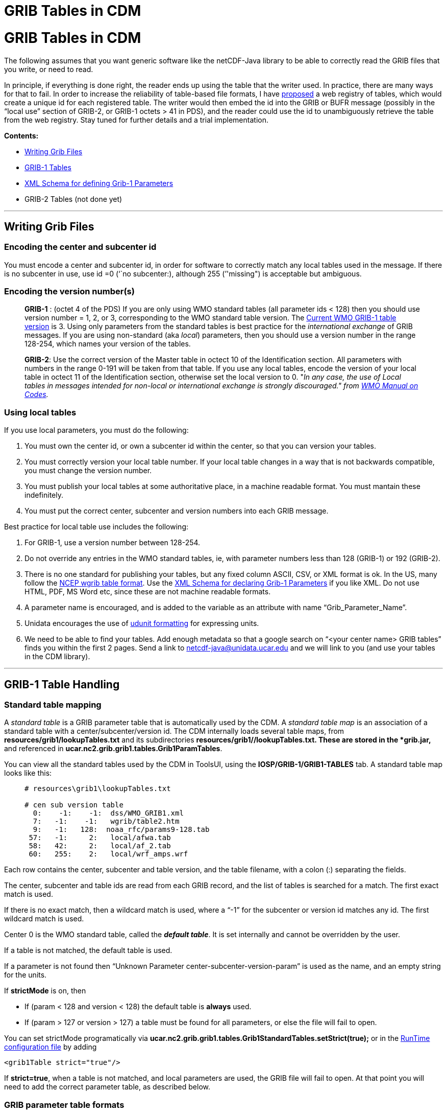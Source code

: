 :source-highlighter: coderay

GRIB Tables in CDM
==================

= GRIB Tables in CDM

The following assumes that you want generic software like the
netCDF-Java library to be able to correctly read the GRIB files that you
write, or need to read.

In principle, if everything is done right, the reader ends up using the
table that the writer used. In practice, there are many ways for that to
fail. In order to increase the reliability of table-based file formats,
I have
http://www.unidata.ucar.edu/staff/caron/papers/GRIBarchivals.pdf[proposed]
a web registry of tables, which would create a unique id for each
registered table. The writer would then embed the id into the GRIB or
BUFR message (possibly in the ``local use'' section of GRIB-2, or GRIB-1
octets > 41 in PDS), and the reader could use the id to unambiguously
retrieve the table from the web registry. Stay tuned for further details
and a trial implementation.

*Contents:*

* link:#WriteGrib[Writing Grib Files]
* link:#GribTables[GRIB-1 Tables]
* link:#DefineGrib1Params[XML Schema for defining Grib-1 Parameters]
* GRIB-2 Tables (not done yet)

'''''

== Writing Grib Files

=== *Encoding the center and subcenter id*

You must encode a center and subcenter id, in order for software to
correctly match any local tables used in the message. If there is no
subcenter in use, use id =0 (``no subcenter:), although 255 (''missing")
is acceptable but ambiguous.

=== *Encoding the version number(s)*

________________________________________________________________________________________________________________________________________________________________________________________________________________________________________________________________________________________________________________________________________________________________________________________________________________________________________________________________________________________________________________________________________________________________________________________________________________________________________
*GRIB-1* : (octet 4 of the PDS) If you are only using WMO standard
tables (all parameter ids < 128) then you should use version number = 1,
2, or 3, corresponding to the WMO standard table version. The
ftp://www.wmo.int/Documents/MediaPublic/Publications/CodesManual_WMO_no_306/WMO306_Vol_I.2_2010_en.pdf[Current
WMO GRIB-1 table version] is 3. Using only parameters from the standard
tables is best practice for the _international exchange_ of GRIB
messages. If you are using non-standard (aka __local__) parameters, then
you should use a version number in the range 128-254, which names your
version of the tables.

**GRIB-2**: Use the correct version of the Master table in octect 10 of
the Identification section. All parameters with numbers in the range
0-191 will be taken from that table. If you use any local tables, encode
the version of your local table in octect 11 of the Identification
section, otherwise set the local version to 0. "__In any case, the use
of Local tables in messages intended for non-local or international
exchange is strongly discouraged." from
ftp://www.wmo.int/Documents/MediaPublic/Publications/CodesManual_WMO_no_306/WMO306_Vol_I.2_2010_en.pdf[WMO
Manual on Codes].__
________________________________________________________________________________________________________________________________________________________________________________________________________________________________________________________________________________________________________________________________________________________________________________________________________________________________________________________________________________________________________________________________________________________________________________________________________________________________________

=== *Using local tables*

If you use local parameters, you must do the following:

1.  You must own the center id, or own a subcenter id within the center,
so that you can version your tables.
2.  You must correctly version your local table number. If your local
table changes in a way that is not backwards compatible, you must change
the version number.
3.  You must publish your local tables at some authoritative place, in a
machine readable format. You must mantain these indefinitely.
4.  You must put the correct center, subcenter and version numbers into
each GRIB message.

Best practice for local table use includes the following:

1.  For GRIB-1, use a version number between 128-254.
2.  Do not override any entries in the WMO standard tables, ie, with
parameter numbers less than 128 (GRIB-1) or 192 (GRIB-2).
3.  There is no one standard for publishing your tables, but any fixed
column ASCII, CSV, or XML format is ok. In the US, many follow the
ftp://ftp.cpc.ncep.noaa.gov/wd51we/wgrib/usertables.txt[NCEP wgrib table
format]. Use the link:#DefineGrib1Params[XML Schema for declaring Grib-1
Parameters] if you like XML. Do not use HTML, PDF, MS Word etc, since
these are not machine readable formats.
4.  A parameter name is encouraged, and is added to the variable as an
attribute with name ``Grib_Parameter_Name''.
5.  Unidata encourages the use of
http://www.unidata.ucar.edu/software/udunits/udunits-2/udunits2.html#Database[udunit
formatting] for expressing units.
6.  We need to be able to find your tables. Add enough metadata so that
a google search on ``<your center name> GRIB tables'' finds you within
the first 2 pages. Send a link to netcdf-java@unidata.ucar.edu and we
will link to you (and use your tables in the CDM library).

'''''

== GRIB-1 Table Handling

=== Standard table mapping

A _standard table_ is a GRIB parameter table that is automatically used
by the CDM. A _standard table map_ is an association of a standard table
with a center/subcenter/version id. The CDM internally loads several
table maps, from *resources/grib1/lookupTables.txt* and its
subdirectories **resources/grib1/*/lookupTables.txt**. These are stored
in the *grib.jar,* and referenced in
**ucar.nc2.grib.grib1.tables.Grib1ParamTables**.

You can view all the standard tables used by the CDM in ToolsUI, using
the *IOSP/GRIB-1/GRIB1-TABLES* tab. A standard table map looks like
this:

___________________________________________
-------------------------------------------
# resources\grib1\lookupTables.txt

# cen sub version table
  0:    -1:    -1:  dss/WMO_GRIB1.xml
  7:   -1:    -1:   wgrib/table2.htm
  9:   -1:   128:  noaa_rfc/params9-128.tab
 57:   -1:     2:   local/afwa.tab
 58:   42:     2:   local/af_2.tab
 60:   255:    2:   local/wrf_amps.wrf
-------------------------------------------
___________________________________________

Each row contains the center, subcenter and table version, and the table
filename, with a colon (:) separating the fields.

The center, subcenter and table ids are read from each GRIB record, and
the list of tables is searched for a match. The first exact match is
used.

If there is no exact match, then a wildcard match is used, where a
``-1'' for the subcenter or version id matches any id. The first
wildcard match is used.

Center 0 is the WMO standard table, called the **_default table_**. It
is set internally and cannot be overridden by the user.

If a table is not matched, the default table is used.

If a parameter is not found then ``Unknown Parameter
center-subcenter-version-param'' is used as the name, and an empty
string for the units.

If *strictMode* is on, then

* If (param < 128 and version < 128) the default table is *always* used.
* If (param > 127 or version > 127) a table must be found for all
parameters, or else the file will fail to open.

You can set strictMode programatically via
*ucar.nc2.grib.grib1.tables.Grib1StandardTables.setStrict(true);* or in
the link:../RuntimeLoading.html#XML[RunTime configuration file] by
adding

---------------------------
<grib1Table strict="true"/>
---------------------------

If **strict=true**, when a table is not matched, and local parameters
are used, the GRIB file will fail to open. At that point you will need
to add the correct parameter table, as described below.

=== GRIB parameter table formats

The CDM can read GRIB parameter tables in several formats:

1.  *A file ending in .xml:* an ad-hoc link:#DefineGrib1Params[XML
format] we made up.
2.  *A file ending in .tab:* the
ftp://ftp.cpc.ncep.noaa.gov/wd51we/wgrib/usertables.txt[format] that
http://www.cpc.ncep.noaa.gov/products/wesley/wgrib.html[wgrib] uses.
3.  *A file starting with ``table_2_'' or ``local_table_2_''* : the
format the http://www.ecmwf.int/products/data/software/grib.html[ECMWF
software] uses.

=== Adding to the standard table mapping

When the CDM does not have a table for a center, subcenter and table
version that a GRIB file uses, you must track down the corrrect table
and add it to the CDM at runtime. (Also, send it to us so we can include
it in the next release). To add a table at runtime:

1.  Use link:../RuntimeLoading.html[Runtime Loading] to add your own
table programmatically within your application, or by using the Runtime
configuration file.
2.  Tables that are added at runtime take precedence over the standard
tables, and are searched first in the order of being added. However, the
default WMO table cannot be overidden.
3.  Parameters that are not present in your table are taken from the
default WMO table, if they exist. Unless *strictMode* is on, your table
may override entries in the default table.
4.  If a parameter is not found then ``Unknown Parameter
center-subcenter-version-param'' is used as the name, and an empty
string for the units.

=== Specifying a table for a particular dataset

Many GRIB datasets have an incorrect center/subcenter/version id, which
means that the CDM would read from a different table than the one used
to write the file. In this case, you dont want to override the correct
table in the table map, rather you want to fix the problem for just the
incorrect dataset. Here are the ways that can be done:

____________________________________________________________________________________________________________________________________________________________________________________________________________________________________________________________________________________________________________________
==== Directly embed table in NcML

You can directly embed the table in NcML, using the
link:#DefineGrib1Params[XML Schema for declaring Grib-1 Parameters].
Place the table inside of a <iospParam> element. For example:

--------------------------------------------------------------------------------------------------
<?xml version="1.0" encoding="UTF-8"?>
<netcdf xmlns="http://www.unidata.ucar.edu/namespaces/netcdf/ncml-2.2" location="cldc.mean.grib1">
 <iospParam>
  <parameterMap>
    <parameter code="2">
      <description>Pressure reduced to MSL</description>
      <units>Pa</units>
      <name>PRMSL</name>
    </parameter>
    <parameter code="3">
      <description>Pressure tendency</description>
      <units>Pa/s</units>
      <name>PTEND</name>
      <CF>tendency_of_air_pressure</CF>
      <GCMD>EARTH SCIENCE > Atmosphere > Atmospheric Pressure > Pressure Tendency</GCMD>
    </parameter>
    ...
  </parameterMap>
 </iospParam>
</netcdf>
--------------------------------------------------------------------------------------------------

==== Reference to a Grib Parameter table in NcML

You can reference the table in NcML, with the table being in any
http://www.ecmwf.int/products/data/software/grib.html[GRIB parameter
table format] that that CDM recognizes. To do so, you pass the string
*``GribParameterTable=<absolute file path to table>''* in the iospParam
attribute of the netcdf element:

-------------------------------------------------------------------------------------------------
<?xml version="1.0" encoding="UTF-8"?>
<netcdf xmlns="http://www.unidata.ucar.edu/namespaces/netcdf/ncml-2.2" location="cldc.mean.grib1"
  iospParam="gribParameterTable=/data/NCEP/grib1/version123.tab">
</netcdf>
-------------------------------------------------------------------------------------------------

==== Reference to a Grib Parameter table lookup in NcML

You can reference a link:#tableMap[table map] in NcML by passing the
string *``GribParameterTableLookup=<absolute file path to table map>''*
in the iospParam attribute of the netcdf element:

-------------------------------------------------------------------------------------------------
<?xml version="1.0" encoding="UTF-8"?>
<netcdf xmlns="http://www.unidata.ucar.edu/namespaces/netcdf/ncml-2.2" location="cldc.mean.grib1"
  iospParam="gribParameterTableLookup=/data/NCEP/grib1/lookupTable.txt">
</netcdf>
-------------------------------------------------------------------------------------------------

You can specify a parameterMap or an iospParam, but not both.
____________________________________________________________________________________________________________________________________________________________________________________________________________________________________________________________________________________________________________________

=== Correcting Grib-1 files in a GRIB Feature Collection in a THREDDS
Data Server

The above methods of adding or referencing tables in NcML will not work
for GRIB Feature Collections. In this case, you need to do one of the
following:

______________________________________________________________________________________________________________________________________________________________________
==== Directly embed table in featureCollection element of the TDS
configuration catalog

You can directly embed an XML table (use the
link:#DefineGrib1Params[standard XML schema]) in a featureCollection
element of type GRIB in a TDS configuration catalog:

----------------------------------------------------------------------------------------------------------------------
<featureCollection name="NCEP-GFS-Global_0p5deg" featureType="GRIB" harvest="true" path="grib/NCEP/GFS/Global_0p5deg">
  <collection spec="/NCEP/GFS/Global_0p5deg/GFS_Global_0p5deg_#yyyyMMdd_HHmm#.grib2$" name="GFS_Global_0p5deg" />
  <gribConfig>
   <parameterMap>
    <parameter code="2">
      <description>Pressure reduced to MSL</description>
      <units>Pa</units>
      <name>PRMSL</name>
    </parameter>
    <parameter code="3">
      <description>Pressure tendency</description>
      <units>Pa/s</units>
      <name>PTEND</name>
      <CF>tendency_of_air_pressure</CF>
      <GCMD>EARTH SCIENCE > Atmosphere > Atmospheric Pressure > Pressure Tendency</GCMD>
    </parameter>
    ...

  </parameterMap>

 </gribConfig>
</featureCollection>
----------------------------------------------------------------------------------------------------------------------

==== Reference a table in featureCollection element of the TDS
configuration catalog

You can add a table in a featureCollection element of type GRIB in a TDS
configuration catalog:

----------------------------------------------------------------------------------------------------------------------
<featureCollection name="NCEP-GFS-Global_0p5deg" featureType="GRIB" harvest="true" path="grib/NCEP/GFS/Global_0p5deg">
  <collection spec="/NCEP/GFS/Global_0p5deg/GFS_Global_0p5deg_#yyyyMMdd_HHmm#.grib2$"  name="GFS_Global_0p5deg" />
  <gribConfig>
    <gribParameterTable>/data/NCEP/grib1/version123.tab</gribParameterTable>
  </gribConfig>
</featureCollection>
----------------------------------------------------------------------------------------------------------------------

==== Reference a table map in featureCollection element of the TDS
configuration catalog:

You can add a table lookup in a featureCollection element of type GRIB
in a TDS configuration catalog:

----------------------------------------------------------------------------------------------------------------------
<featureCollection name="NCEP-GFS-Global_0p5deg" featureType="GRIB" harvest="true" path="grib/NCEP/GFS/Global_0p5deg">
  <collection spec="/NCEP/GFS/Global_0p5deg/GFS_Global_0p5deg_#yyyyMMdd_HHmm#.grib2$"  name="GFS_Global_0p5deg" />
  <gribConfig>
    <gribParameterTableLookup>/data/NCEP/grib1/version123.txt</gribParameterTableLookup>
  </gribConfig> 
</featureCollection>
----------------------------------------------------------------------------------------------------------------------
______________________________________________________________________________________________________________________________________________________________________

In all these cases, the table that you specify will take precedence over
any standard tables. However, you only need to specify the
changes/additions; when a parameter is not found in your table, the
standard tables are used.

'''''

== XML Schema for defining Grib-1 Parameters

Derived from NCAR DSS format with additional ``name'' element.

--------------------------------------------------------------------------------------
<?xml version="1.0" encoding="UTF-8"?>
<xs:schema xmlns:xs="http://www.w3.org/2001/XMLSchema" elementFormDefault="qualified">
  <xs:element name="parameterMap">
    <xs:complexType>
      <xs:sequence>
        <xs:element name="title" type="xs:string"/>
        <xs:element name="source" type="xs:string"/>
          <xs:element maxOccurs="unbounded" ref="parameter"/>
      </xs:sequence>
    </xs:complexType>
  </xs:element>


  <xs:element name="parameter">
    <xs:complexType>
      <xs:sequence>
        <xs:element ref="description"/>
        <xs:element minOccurs="0" ref="units"/>
        <xs:element minOccurs="0" ref="name"/>
        <xs:element minOccurs="0" ref="CF"/>
        <xs:element minOccurs="0" maxOccurs="unbounded" ref="GCMD"/>
      </xs:sequence>
      <xs:attribute name="code" use="required" type="xs:integer"/>
    </xs:complexType>
  </xs:element>
  
  <xs:element name="description" type="xs:string"/>
  <xs:element name="units" type="xs:string"/>
  <xs:element name="name" type="xs:string"/>
  <xs:element name="CF" type="xs:NCName"/>
  
  <xs:element name="GCMD">
    <xs:complexType mixed="true">
      <xs:attribute name="ifLevelType" type="xs:integer"/>
    </xs:complexType>
  </xs:element>
</xs:schema>
    
--------------------------------------------------------------------------------------

Example: +

---------------------------------------------------------------------------------------------------------
<?xml version="1.0" ?>




<parameterMap>
  <title>WMO GRIB1 Parameter Code Table 3</title>
  <source>http://dss.ucar.edu/docs/formats/grib/gribdoc/params.html</source>
  <parameter code="1">
    <description>Pressure</description>
    <units>Pa</units>
    <name>PRES</name>
       <CF>air_pressure</CF>
    <GCMD ifLevelType="1">EARTH SCIENCE > Atmosphere > Atmospheric Pressure > Surface Pressure</GCMD>
    <GCMD ifLevelType="2">EARTH SCIENCE > Atmosphere > Clouds > Cloud Base Pressure</GCMD>
    <GCMD ifLevelType="3">EARTH SCIENCE > Atmosphere > Clouds > Cloud Top Pressure</GCMD>
    <GCMD ifLevelType="7">EARTH SCIENCE > Atmosphere > Altitude > Tropopause</GCMD>
    <GCMD ifLevelType="102">EARTH SCIENCE > Atmosphere > Atmospheric Pressure > Sea Level Pressure</GCMD>
    <GCMD>EARTH SCIENCE > Atmosphere > Atmospheric Pressure > Hydrostatic Pressure</GCMD>
  </parameter>
  <parameter code="2">
    <description>Pressure reduced to MSL</description>
    <units>Pa</units>
    <name>PRMSL</name>
  </parameter>
  <parameter code="3">
    <description>Pressure tendency</description>
    <units>Pa/s</units>
    <name>PTEND</name>
    <CF>tendency_of_air_pressure</CF>
    <GCMD>EARTH SCIENCE > Atmosphere > Atmospheric Pressure > Pressure Tendency</GCMD>
  </parameter>
  <parameter code="4">
    <description>Potential vorticity</description>
    <units>K.m2.kg-1.s-1</units>
    <name>PVORT</name>
    <CF>ertel_potential_vorticity</CF>
    <GCMD>EARTH SCIENCE > Atmosphere > Atmospheric Winds > Vorticity</GCMD>
  </parameter>
  <parameter code="5">
    <description>ICAO Standard Atmosphere reference height</description>
    <units>m</units>
    <name>ICAHT</name>
  </parameter>
   ...

</parameterMap>
---------------------------------------------------------------------------------------------------------

'''''

== Notes

In GRIB-1, a single byte contains the version number, with separate
bytes for the center and the subcenter. The WMO manual on codes
describes the version byte as:

---------------------------------------------------------------------------------------------------------------------------
4: GRIB tables Version No. (currently 3 for international  exchange) – Version numbers 128–254 are reserved for local use  
---------------------------------------------------------------------------------------------------------------------------

So the rules for GRIB-1 seem to be in actual practice:

* If param id < 128 and table version < 128, use the standard WMO table.
* If param id > 127 or table version > 127, use the version bytes as the
local table version for the named center and subcenter.

GRIB-2 expanded this to include a separate byte for the local table
version, as well as a Discipline: +

----------------------------------------------------------------------------------------------------------------------------------------------
    7:  Discipline – GRIB  Master table number (see Code table 0.0)
   10: GRIB Master tables version number (see Code table 1.0 and  Note 1)
   11: Version number of GRIB Local tables used to augment  Master tables (see Code table 1.1 and Note 2) 
Notes:
    (1) Local tables shall define those parts of the Master table which are reserved for local use except for the case described below.
  In any case, the use of Local tables in  messages intended for non-local or international exchange is strongly discouraged.
    (2) If octet 10 contains 255 then only Local tables are in  use, the Local table version number (octet 11) must not be zero nor missing,  
        and Local tables may include entries from the entire range of the tables.
    (3) If octet 11 is zero, octet 10 must contain a valid Master  table version number and only those parts of the tables not reserved 
        for local use may be used.
----------------------------------------------------------------------------------------------------------------------------------------------

BUFR editions greater than 3 also have separate bytes for master and
local versions, as well as the equivalent of a discipline (BUFR master
table): +

-------------------------------------------------------------------------------------------------------------------------------------------------
    4: BUFR master table (zero if standard WMO FM 94 BUFR tables  are used – see Note 2)
   11: Version number of master table used – see Notes 2 and 4
   12: Version number of local tables used to augment the master  table in use – see Note 2
   Note 2 (partial):  For  all Master Tables (including Master Table 0):
  – Each revision of the master tables shall be given a new  version number.
  – Local tables shall define those parts of the master table  which are reserved for local use, thus version numbers of local tables
       may be changed at will by the originating centre. If no local table is used, the version  number of the local table shall be encoded as 0.
-------------------------------------------------------------------------------------------------------------------------------------------------

'''''

== GRIB-2 Tables (TBD)

'''''

image:../../nc.gif[image] This document is maintained by
mailto:caron@unidata.ucar.edu[John Caron] and was last updated July,
2013
